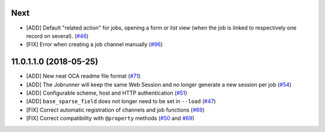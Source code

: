 .. [ The change log. The goal of this file is to help readers
    understand changes between version. The primary audience is
    end users and integrators. Purely technical changes such as
    code refactoring must not be mentioned here.
    
    This file may contain ONE level of section titles, underlined
    with the ~ (tilde) character. Other section markers are
    forbidden and will likely break the structure of the README.rst
    or other documents where this fragment is included. ]

Next
~~~~

* [ADD] Default "related action" for jobs, opening a form or list view (when
  the job is linked to respectively one record on several).
  (`#46 <https://github.com/OCA/queue/pull/46>`_)
* [FIX] Error when creating a job channel manually
  (`#96 <https://github.com/OCA/queue/pull/96>`_)

11.0.1.1.0 (2018-05-25)
~~~~~~~~~~~~~~~~~~~~~~~

* [ADD] New neat OCA readme file format
  (`#71 <https://github.com/OCA/queue/pull/71>`_)
* [ADD] The Jobrunner will keep the same Web Session and no longer generate a
  new session per job
  (`#54 <https://github.com/OCA/queue/pull/54>`_)
* [ADD] Configurable scheme, host and HTTP authentication
  (`#51 <https://github.com/OCA/queue/pull/51>`_)
* [ADD] ``base_sparse_field`` does not longer need to be set in ``--load``
  (`#47 <https://github.com/OCA/queue/pull/47>`_)
* [FIX] Correct automatic registration of channels and job functions
  (`#69 <https://github.com/OCA/queue/pull/69>`_)
* [FIX] Correct compatibility with ``@property`` methods
  (`#50 <https://github.com/OCA/queue/pull/50>`_ and `#69 <https://github.com/OCA/queue/pull/69>`__)
